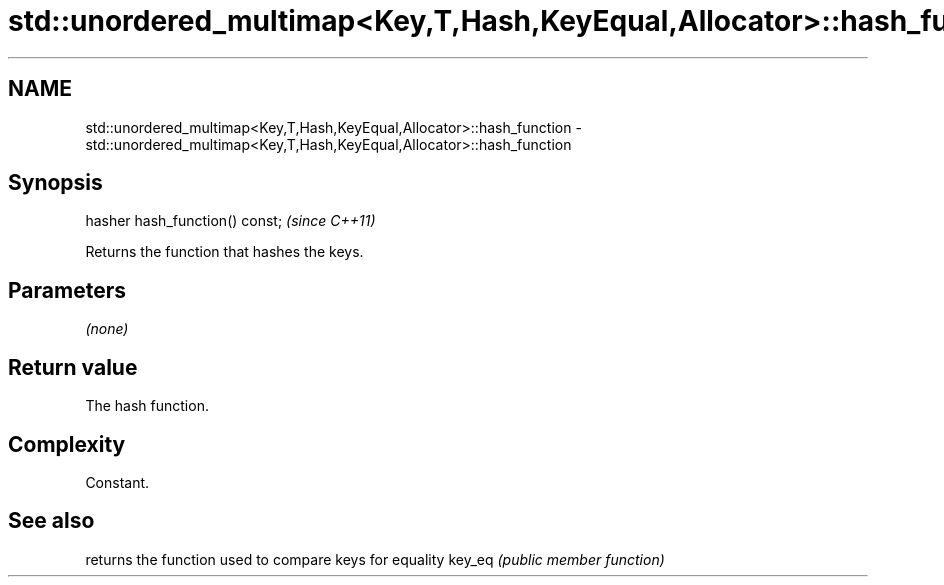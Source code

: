 .TH std::unordered_multimap<Key,T,Hash,KeyEqual,Allocator>::hash_function 3 "2020.03.24" "http://cppreference.com" "C++ Standard Libary"
.SH NAME
std::unordered_multimap<Key,T,Hash,KeyEqual,Allocator>::hash_function \- std::unordered_multimap<Key,T,Hash,KeyEqual,Allocator>::hash_function

.SH Synopsis

hasher hash_function() const;  \fI(since C++11)\fP

Returns the function that hashes the keys.

.SH Parameters

\fI(none)\fP

.SH Return value

The hash function.

.SH Complexity

Constant.

.SH See also


       returns the function used to compare keys for equality
key_eq \fI(public member function)\fP




